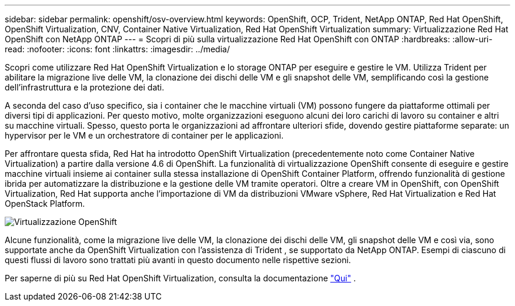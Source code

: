 ---
sidebar: sidebar 
permalink: openshift/osv-overview.html 
keywords: OpenShift, OCP, Trident, NetApp ONTAP, Red Hat OpenShift, OpenShift Virtualization, CNV, Container Native Virtualization, Red Hat OpenShift Virtualization 
summary: Virtualizzazione Red Hat OpenShift con NetApp ONTAP 
---
= Scopri di più sulla virtualizzazione Red Hat OpenShift con ONTAP
:hardbreaks:
:allow-uri-read: 
:nofooter: 
:icons: font
:linkattrs: 
:imagesdir: ../media/


[role="lead"]
Scopri come utilizzare Red Hat OpenShift Virtualization e lo storage ONTAP per eseguire e gestire le VM.  Utilizza Trident per abilitare la migrazione live delle VM, la clonazione dei dischi delle VM e gli snapshot delle VM, semplificando così la gestione dell'infrastruttura e la protezione dei dati.

A seconda del caso d'uso specifico, sia i container che le macchine virtuali (VM) possono fungere da piattaforme ottimali per diversi tipi di applicazioni.  Per questo motivo, molte organizzazioni eseguono alcuni dei loro carichi di lavoro su container e altri su macchine virtuali.  Spesso, questo porta le organizzazioni ad affrontare ulteriori sfide, dovendo gestire piattaforme separate: un hypervisor per le VM e un orchestratore di container per le applicazioni.

Per affrontare questa sfida, Red Hat ha introdotto OpenShift Virtualization (precedentemente noto come Container Native Virtualization) a partire dalla versione 4.6 di OpenShift.  La funzionalità di virtualizzazione OpenShift consente di eseguire e gestire macchine virtuali insieme ai container sulla stessa installazione di OpenShift Container Platform, offrendo funzionalità di gestione ibrida per automatizzare la distribuzione e la gestione delle VM tramite operatori.  Oltre a creare VM in OpenShift, con OpenShift Virtualization, Red Hat supporta anche l'importazione di VM da distribuzioni VMware vSphere, Red Hat Virtualization e Red Hat OpenStack Platform.

image:redhat-openshift-044.png["Virtualizzazione OpenShift"]

Alcune funzionalità, come la migrazione live delle VM, la clonazione dei dischi delle VM, gli snapshot delle VM e così via, sono supportate anche da OpenShift Virtualization con l'assistenza di Trident , se supportato da NetApp ONTAP.  Esempi di ciascuno di questi flussi di lavoro sono trattati più avanti in questo documento nelle rispettive sezioni.

Per saperne di più su Red Hat OpenShift Virtualization, consulta la documentazione https://www.openshift.com/learn/topics/virtualization/["Qui"] .
